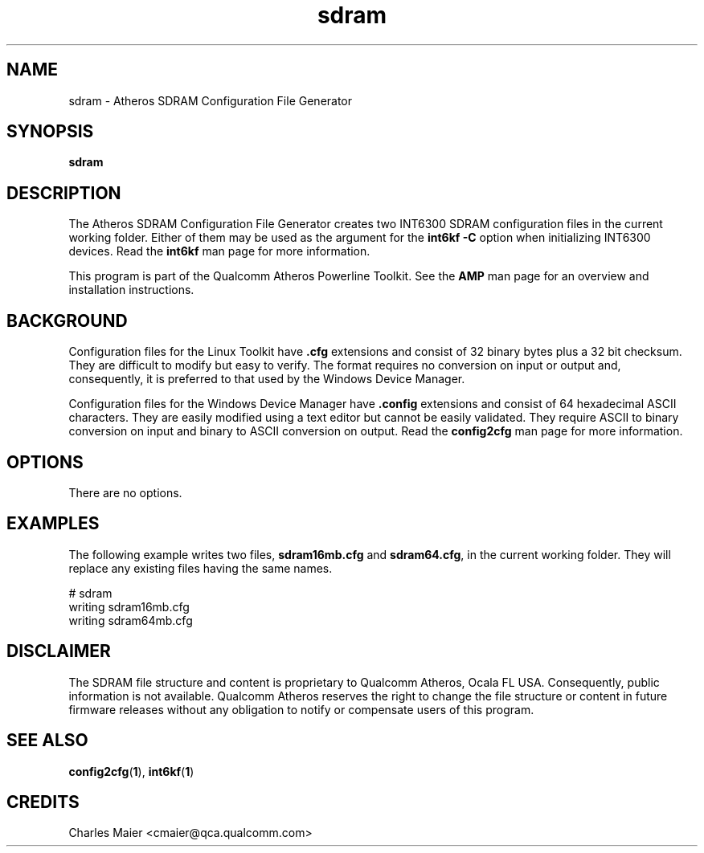 .TH sdram 1 "April 2013" "plc-utils-2.1.5" "Qualcomm Atheros Powerline Toolkit"

.SH NAME
sdram \- Atheros SDRAM Configuration File Generator

.SH SYNOPSIS
\fBsdram\fR 

.SH DESCRIPTION
The Atheros SDRAM Configuration File Generator creates two INT6300 SDRAM configuration files in the current working folder.
Either of them may be used as the argument for the \fBint6kf\fR \fB-C\fR option when initializing INT6300 devices.
Read the \fBint6kf\fR man page for more information.

.PP
This program is part of the Qualcomm Atheros Powerline Toolkit.
See the \fBAMP\fR man page for an overview and installation instructions.

.SH BACKGROUND
Configuration files for the Linux Toolkit have \fB.cfg\fR extensions and consist of 32 binary bytes plus a 32 bit checksum.
They are difficult to modify but easy to verify.
The format requires no conversion on input or output and, consequently, it is preferred to that used by the Windows Device Manager.

.PP
Configuration files for the Windows Device Manager have \fB.config\fR extensions and consist of 64 hexadecimal ASCII characters.
They are easily modified using a text editor but cannot be easily validated.
They require ASCII to binary conversion on input and binary to ASCII conversion on output.
Read the \fBconfig2cfg\fR man page for more information.

.SH OPTIONS

.TP
There are no options.

.SH EXAMPLES
The following example writes two files, \fBsdram16mb.cfg\fR and \fBsdram64.cfg\fR, in the current working folder.
They will replace any existing files having the same names.

.PP
    # sdram
    writing sdram16mb.cfg
    writing sdram64mb.cfg

.SH DISCLAIMER
The SDRAM file structure and content is proprietary to Qualcomm Atheros, Ocala FL USA.
Consequently, public information is not available.
Qualcomm Atheros reserves the right to change the file structure or content in future firmware releases without any obligation to notify or compensate users of this program.

.SH SEE ALSO
.BR config2cfg ( 1 ),
.BR int6kf ( 1 )

.SH CREDITS
 Charles Maier <cmaier@qca.qualcomm.com>

